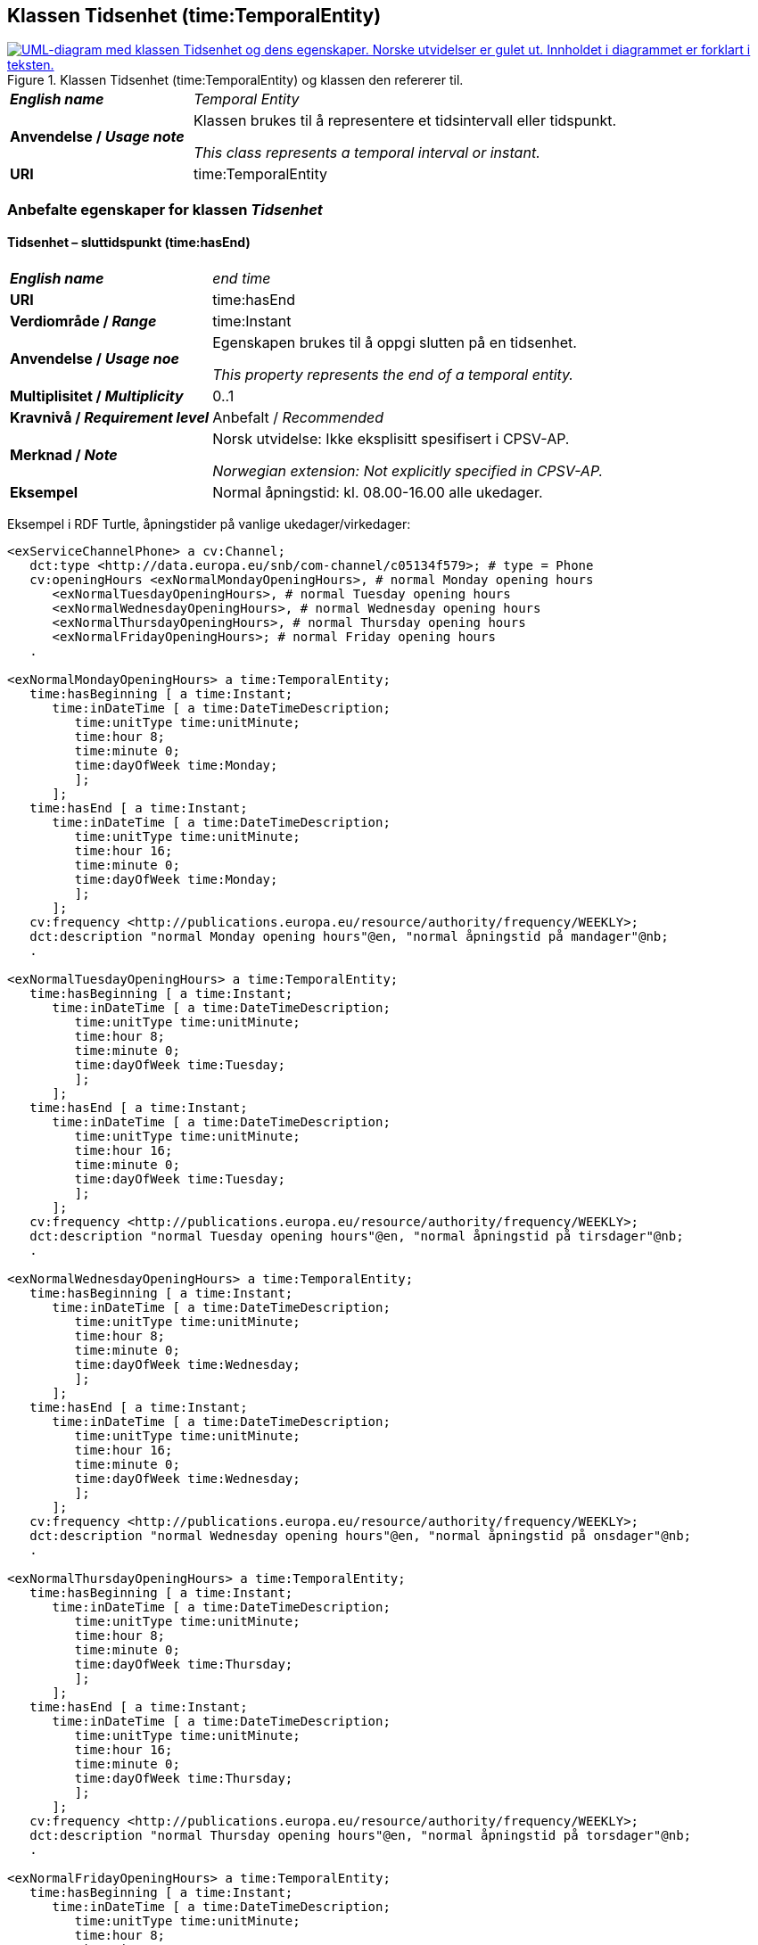 == Klassen Tidsenhet (time:TemporalEntity) [[Tidsenhet]]

[[img-KlassenTidsenhet]]
.Klassen Tidsenhet (time:TemporalEntity) og klassen den refererer til.
[link=images/KlassenTidsenhet.png]
image::images/KlassenTidsenhet.png[alt="UML-diagram med klassen Tidsenhet og dens egenskaper. Norske utvidelser er gulet ut. Innholdet i diagrammet er forklart i teksten."]

[cols="30s,70d"]
|===
| _English name_ | _Temporal Entity_
| Anvendelse / _Usage note_ |  Klassen brukes til å representere et tidsintervall eller tidspunkt.

_This class represents a temporal interval or instant._
| URI |  time:TemporalEntity
|===

=== Anbefalte egenskaper for klassen _Tidsenhet_ [[Tidsenhet-anbefalte-egenskaper]]

==== Tidsenhet – sluttidspunkt (time:hasEnd) [[Tidsenhet-sluttidspunkt]]
[cols="30s,70d"]
|===
| _English name_ | _end time_
| URI |  time:hasEnd
| Verdiområde / _Range_ |  time:Instant
| Anvendelse / _Usage noe_ |  Egenskapen brukes til å oppgi slutten på en tidsenhet.

_This property represents the end of a temporal entity._
| Multiplisitet / _Multiplicity_ |  0..1
| Kravnivå / _Requirement level_ |  Anbefalt / _Recommended_
| Merknad / _Note_ |  Norsk utvidelse: Ikke eksplisitt spesifisert i CPSV-AP.

_Norwegian extension: Not explicitly specified in CPSV-AP._
| Eksempel | Normal åpningstid: kl. 08.00-16.00 alle ukedager. 
|===

Eksempel i RDF Turtle, åpningstider på vanlige ukedager/virkedager:
-----
<exServiceChannelPhone> a cv:Channel;
   dct:type <http://data.europa.eu/snb/com-channel/c05134f579>; # type = Phone
   cv:openingHours <exNormalMondayOpeningHours>, # normal Monday opening hours
      <exNormalTuesdayOpeningHours>, # normal Tuesday opening hours
      <exNormalWednesdayOpeningHours>, # normal Wednesday opening hours
      <exNormalThursdayOpeningHours>, # normal Thursday opening hours
      <exNormalFridayOpeningHours>; # normal Friday opening hours
   . 

<exNormalMondayOpeningHours> a time:TemporalEntity;
   time:hasBeginning [ a time:Instant;
      time:inDateTime [ a time:DateTimeDescription;
         time:unitType time:unitMinute;
         time:hour 8;
         time:minute 0;
         time:dayOfWeek time:Monday;
         ];
      ];
   time:hasEnd [ a time:Instant;
      time:inDateTime [ a time:DateTimeDescription;
         time:unitType time:unitMinute;
         time:hour 16;
         time:minute 0;
         time:dayOfWeek time:Monday;
         ];
      ];
   cv:frequency <http://publications.europa.eu/resource/authority/frequency/WEEKLY>;
   dct:description "normal Monday opening hours"@en, "normal åpningstid på mandager"@nb;
   .

<exNormalTuesdayOpeningHours> a time:TemporalEntity;
   time:hasBeginning [ a time:Instant;
      time:inDateTime [ a time:DateTimeDescription;
         time:unitType time:unitMinute;
         time:hour 8;
         time:minute 0;
         time:dayOfWeek time:Tuesday;
         ];
      ];
   time:hasEnd [ a time:Instant;
      time:inDateTime [ a time:DateTimeDescription;
         time:unitType time:unitMinute;
         time:hour 16;
         time:minute 0;
         time:dayOfWeek time:Tuesday;
         ];
      ];
   cv:frequency <http://publications.europa.eu/resource/authority/frequency/WEEKLY>;
   dct:description "normal Tuesday opening hours"@en, "normal åpningstid på tirsdager"@nb;
   .

<exNormalWednesdayOpeningHours> a time:TemporalEntity;
   time:hasBeginning [ a time:Instant;
      time:inDateTime [ a time:DateTimeDescription;
         time:unitType time:unitMinute;
         time:hour 8;
         time:minute 0;
         time:dayOfWeek time:Wednesday;
         ];
      ];
   time:hasEnd [ a time:Instant;
      time:inDateTime [ a time:DateTimeDescription;
         time:unitType time:unitMinute;
         time:hour 16;
         time:minute 0;
         time:dayOfWeek time:Wednesday;
         ];
      ];
   cv:frequency <http://publications.europa.eu/resource/authority/frequency/WEEKLY>;
   dct:description "normal Wednesday opening hours"@en, "normal åpningstid på onsdager"@nb;
   .

<exNormalThursdayOpeningHours> a time:TemporalEntity;
   time:hasBeginning [ a time:Instant;
      time:inDateTime [ a time:DateTimeDescription;
         time:unitType time:unitMinute;
         time:hour 8;
         time:minute 0;
         time:dayOfWeek time:Thursday;
         ];
      ];
   time:hasEnd [ a time:Instant;
      time:inDateTime [ a time:DateTimeDescription;
         time:unitType time:unitMinute;
         time:hour 16;
         time:minute 0;
         time:dayOfWeek time:Thursday;
         ];
      ];
   cv:frequency <http://publications.europa.eu/resource/authority/frequency/WEEKLY>;
   dct:description "normal Thursday opening hours"@en, "normal åpningstid på torsdager"@nb;
   .

<exNormalFridayOpeningHours> a time:TemporalEntity;
   time:hasBeginning [ a time:Instant;
      time:inDateTime [ a time:DateTimeDescription;
         time:unitType time:unitMinute;
         time:hour 8;
         time:minute 0;
         time:dayOfWeek time:Friday;
         ];
      ];
   time:hasEnd [ a time:Instant;
      time:inDateTime [ a time:DateTimeDescription;
         time:unitType time:unitMinute;
         time:hour 16;
         time:minute 0;
         time:dayOfWeek time:Friday;
         ];
      ];
   cv:frequency <http://publications.europa.eu/resource/authority/frequency/WEEKLY>;
   dct:description "normal Friday opening hours"@en, "normal åpningstid på fredager"@nb;
   .
-----

Eksempel i RDF Turtle, døgnkontinuerlig åpning: 
-----
<exServiceChannelWeb> a cv:Channel;
   dct:type <http://data.europa.eu/snb/com-channel/b37115f83e>; # type = Web
   cv:openingHours <exTwentyfourSevenOpeningHours>;
   . 

<exTwentyfourSevenOpeningHours> a time:TemporalEntity;
   time:hasBeginning [ a time:Instant;
      time:inDateTime [ a time:DateTimeDescription;
         time:unitType time:unitMinute;
         time:hour 0;
         time:minute 0;
         ];
      ];
   time:hasEnd [ a time:Instant;
      time:inDateTime [ a time:DateTimeDescription;
         time:unitType time:unitMinute;
         time:hour 24;
         time:minute 0;
          ];
      ];
   cv:frequency <http://publications.europa.eu/resource/authority/frequency/DAILY>;
   dct:description "24/7 opening hours"@en, "døgnkontinuerlig åpning"@nb;
   .
-----

==== Tidsenhet – starttidspunkt (time:hasBeginning) [[Tidsenhet-starttidspunkt]]
[cols="30s,70d"]
|===
| _English name_ | _start time_
| URI |  time:hasBeginning
| Verdiområde / _Range_ |  time:Instant
| Anvendelse / _Usage noe_ |  Egenskapen brukes til å oppgi begynnelsen på en tidsenhet.

_This property represents the beginning of a temporal entity._
| Multiplisitet / _Multiplicity_ |  0..1
| Kravnivå / _Requirement level_ |  Anbefalt / _Recommended_
| Merknad / _Note_ |  Norsk utvidelse: Ikke eksplisitt spesifisert i CPSV-AP.

_Norwegian extension: Not explicitly specified in CPSV-AP._
|Eksempel | Se under <<Tidsenhet-sluttidspunkt>>.
|===

Eksempel i RDF Turtle: Se under <<Tidsenhet-sluttidspunkt>>.

=== Valgfri egenskaper for klassen _Tidsenhet_ [[Tidsenhet-valgfri-egenskaper]]

==== Tidsenhet – beskrivelse (dct:description) [[Tidsenhet-beskrivelse]]
[cols="30s,70d"]
|===
| _English name_ | _description_
| URI |  dct:description
| Verdiområde / _Range_ |  rdf:langString
| Anvendelse / _Usage noe_ |  Egenskapen brukes til å oppgi en tekstlig beskrivelse av tidsenheten. Egenskapen bør gjentas når beskrivelsen er på flere språk.  

_This property is used to specify a textual description of the temporal entity. This property should be repeated when the description is in several languages._
| Multiplisitet / _Multiplicity_ |  0..n
| Kravnivå / _Requirement level_ |  Valgfri / _Optional_
|Eksempel | Se under <<Tidsenhet-sluttidspunkt>>.
|===

Eksempel i RDF Turtle: Se under <<Tidsenhet-sluttidspunkt>>.

==== Tidsenhet – frekvens (cv:frequency) [[Tidsenhet-frekverns]]
[cols="30s,70d"]
|===
| _English name_ | _frequency_
| URI |  cv:frequency
| Verdiområde / _Range_ |  skos:Concept
| Anvendelse / _Usage noe_ |  Egenskapen brukes til å oppgi frekvens av tidsenheten.

_This property is used to specify the recurrence of an instant or period._
| Multiplisitet / _Multiplicity_ |  0..n
| Kravnivå / _Requirement level_ |  Valgfri / _Optional_
| Merknad / _Note_ |  Verdien bør velges fra EUs kontrollerte vokabular for https://op.europa.eu/en/web/eu-vocabularies/concept-scheme/-/resource?uri=http://publications.europa.eu/resource/authority/frequency[frekvens &#x29C9;, window="_blank", role="ext-link"].

__The value should be chosen from EUs controlled vocabulary for https://op.europa.eu/en/web/eu-vocabularies/concept-scheme/-/resource?uri=http://publications.europa.eu/resource/authority/frequency[frequency &#x29C9;, window="_blank", role="ext-link"].__
|Eksempel | Se under <<Tidsenhet-sluttidspunkt>>.
|===

Eksempel i RDF Turtle: Se under <<Tidsenhet-sluttidspunkt>>.
